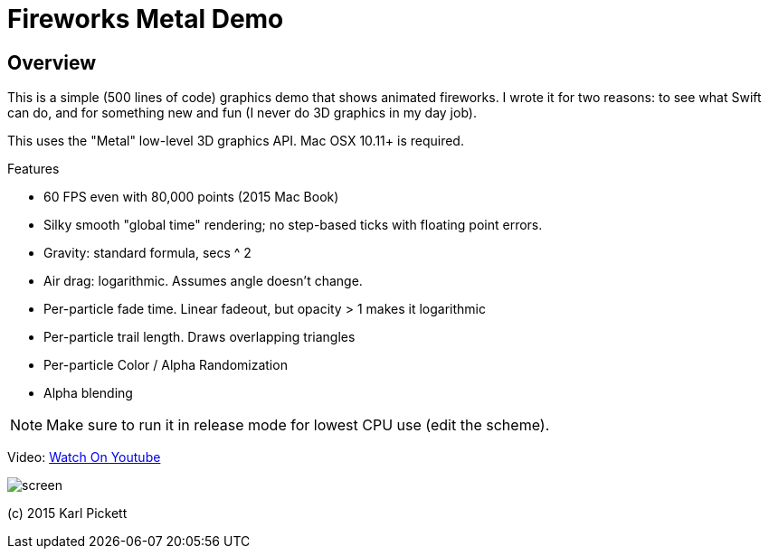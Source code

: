 = Fireworks Metal Demo

== Overview

This is a simple (500 lines of code) graphics demo that shows animated
fireworks.   I wrote it for two reasons: to see what Swift can do, and for
something new and fun (I never do 3D graphics in my day job).

This uses the "Metal" low-level 3D graphics API.  Mac OSX 10.11+ is required.

Features

- 60 FPS even with 80,000 points (2015 Mac Book)
- Silky smooth "global time" rendering; no step-based ticks with floating point errors.  
- Gravity: standard formula, secs ^ 2
- Air drag: logarithmic.  Assumes angle doesn't change.
- Per-particle fade time.  Linear fadeout, but opacity > 1 makes it logarithmic
- Per-particle trail length.  Draws overlapping triangles
- Per-particle Color / Alpha Randomization
- Alpha blending

NOTE: Make sure to run it in release mode for lowest CPU use (edit the
scheme).

Video: link:https://youtu.be/a7Brq0Qowxw[Watch On Youtube]

image::screen.jpg[]

(c) 2015 Karl Pickett
